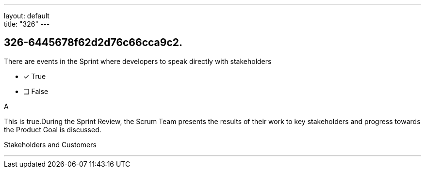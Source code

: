 ---
layout: default + 
title: "326"
---


[#question]
== 326-6445678f62d2d76c66cca9c2.

****

[#query]
--
There are events in the Sprint where developers to speak directly with stakeholders
--

[#list]
--
* [*] True
* [ ] False

--
****

[#answer]
A

[#explanation]
--
This is true.During the Sprint Review, the Scrum Team presents the results of their work to key stakeholders and progress towards the Product Goal is discussed.
--

[#ka]
Stakeholders and Customers

'''

